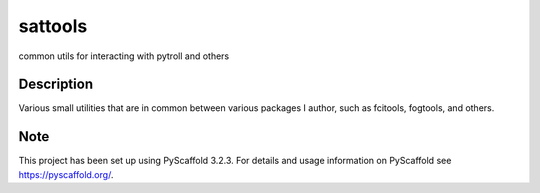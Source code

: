 ========
sattools
========


common utils for interacting with pytroll and others


Description
===========

Various small utilities that are in common between various packages I
author, such as fcitools, fogtools, and others.


Note
====

This project has been set up using PyScaffold 3.2.3. For details and usage
information on PyScaffold see https://pyscaffold.org/.
